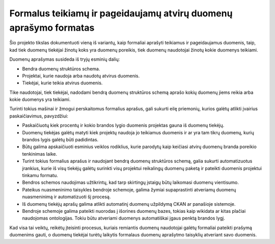 Formalus teikiamų ir pageidaujamų atvirų duomenų aprašymo formatas
==================================================================

Šio projekto tikslas dokumentuoti vieną iš variantų, kaip formaliai aprašyti
teikiamus ir pageidaujamus duomenis, taip, kad tiek duomenų tiekėjai žinotų
koks yra duomenų poreikis, tiek duomenų naudotojai žinotų kokie duomenys
teikiami.

Duomenų aprašymas susideda iš tryjų esminių dalių:

- Bendra duomenų struktūros schema.

- Projektai, kurie naudoja arba naudotų atvirus duomenis.

- Tiekėjai, kurie teikia atvirus duomenis.

Tike naudotojai, tiek tiekėjai, nadodami bendrą duomenų struktūros schemą
aprašo kokių duomenų jiems reikia arba kokie duomenys yra teikiami.

Turinti tokius mašinai ir žmogui perskaitomus formalius aprašus, gali sukurti
eilę priemonių, kurios galėtų atlikti įvairius paskaičiavimus, pavyzdžiui:

- Paskaičiuotų kiek procentų ir kokio brandos lygio duomenis projektas gauna iš
  duomenų tiekėjų.

- Duomenų tiekėjas galėtų matyti kiek projektų naudoja jo teikiamus duomenis ir
  ar yra tam tikrų duomenų, kurių brandos lygis galėtų būti padidintas.

- Būtų galima apskaičiuoti esminius veiklos rodiklius, kurie parodytų kaip
  keičiasi atvirų duomenų branda poreikio tenkinimas laike.

- Turint tokius formalius aprašus ir naudojant bendrą duomenų struktūros
  schemą, galia sukurti automatizuotus įrankius, kurie iš visų tiekėjų galėtų
  surinkti visų projektui reikalingų duomenų paketą ir pateikti duomenis
  projektui tinkamu formatu.

- Bendros schemos naudojimas užtikrintų, kad tarp skirtingų įstaigų būtų
  laikomasi duomenų vientisumo.

- Pateikus nuasmeninimo taisykles bendroje schemoje, galima žymiai
  supaprastinti atveriamų duomenų nuasmeninimą ir automatizuoti šį procesą.

- Iš duomenų tiekėjų aprašų galima atlikti automatinį duomenų užpildymą CKAN ar
  panašioje sistemoje.

- Bendroje schemoje galima pateikti nuorodas į išorines duomenų bazes, tokias
  kaip wikidata ar kitas plačiai naudojomas ontologijas. Tokiu būtu atveriami
  duomenys automatiškai įgaus penktą brandos lygį.


Kad visa tai veiktų, reikėtų įteisinti procesus, kuriais remiantis duomenų
naudotojai galėtų formaliai pateikti prašymą duomenims gauti, o duomenų
tiekėjai turėtų laikytis formalaus duomenų aprašytmo taisyklių atveriant savo
duomenis.
